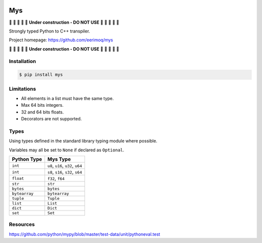 |buildstatus|_
|coverage|_

Mys
===

🚧 🚧 🚧 🚧 🚧 **Under construction - DO NOT USE** 🚧 🚧 🚧 🚧 🚧

Strongly typed Python to C++ transpiler.

Project homepage: https://github.com/eerimoq/mys

🚧 🚧 🚧 🚧 🚧 **Under construction - DO NOT USE** 🚧 🚧 🚧 🚧 🚧

Installation
------------

.. code-block:: python

   $ pip install mys

Limitations
-----------

- All elements in a list must have the same type.

- Max 64 bits integers.

- 32 and 64 bits floats.

- Decorators are not supported.

Types
-----

Using types defined in the standard library typing module where
possible.

Variables may all be set to ``None`` if declared as ``Optional``.

+---------------+--------------------------------------------+
| Python Type   | Mys Type                                   |
+===============+============================================+
| ``int``       | ``u8``, ``u16``, ``u32``, ``u64``          |
+---------------+--------------------------------------------+
| ``int``       | ``s8``, ``s16``, ``s32``, ``s64``          |
+---------------+--------------------------------------------+
| ``float``     | ``f32``, ``f64``                           |
+---------------+--------------------------------------------+
| ``str``       | ``str``                                    |
+---------------+--------------------------------------------+
| ``bytes``     | ``bytes``                                  |
+---------------+--------------------------------------------+
| ``bytearray`` | ``bytearray``                              |
+---------------+--------------------------------------------+
| ``tuple``     | ``Tuple``                                  |
+---------------+--------------------------------------------+
| ``list``      | ``List``                                   |
+---------------+--------------------------------------------+
| ``dict``      | ``Dict``                                   |
+---------------+--------------------------------------------+
| ``set``       | ``Set``                                    |
+---------------+--------------------------------------------+

Resources
---------

https://github.com/python/mypy/blob/master/test-data/unit/pythoneval.test

.. |buildstatus| image:: https://travis-ci.com/eerimoq/mys.svg?branch=master
.. _buildstatus: https://travis-ci.com/eerimoq/mys

.. |coverage| image:: https://coveralls.io/repos/github/eerimoq/mys/badge.svg?branch=master
.. _coverage: https://coveralls.io/github/eerimoq/mys
